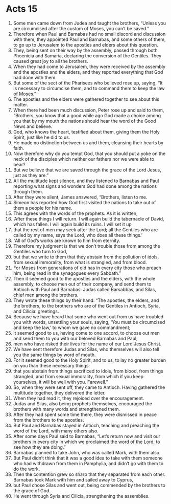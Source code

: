 ﻿
* Acts 15
1. Some men came down from Judea and taught the brothers, “Unless you are circumcised after the custom of Moses, you can’t be saved.” 
2. Therefore when Paul and Barnabas had no small discord and discussion with them, they appointed Paul and Barnabas, and some others of them, to go up to Jerusalem to the apostles and elders about this question. 
3. They, being sent on their way by the assembly, passed through both Phoenicia and Samaria, declaring the conversion of the Gentiles. They caused great joy to all the brothers. 
4. When they had come to Jerusalem, they were received by the assembly and the apostles and the elders, and they reported everything that God had done with them. 
5. But some of the sect of the Pharisees who believed rose up, saying, “It is necessary to circumcise them, and to command them to keep the law of Moses.” 
6. The apostles and the elders were gathered together to see about this matter. 
7. When there had been much discussion, Peter rose up and said to them, “Brothers, you know that a good while ago God made a choice among you that by my mouth the nations should hear the word of the Good News and believe. 
8. God, who knows the heart, testified about them, giving them the Holy Spirit, just like he did to us. 
9. He made no distinction between us and them, cleansing their hearts by faith. 
10. Now therefore why do you tempt God, that you should put a yoke on the neck of the disciples which neither our fathers nor we were able to bear? 
11. But we believe that we are saved through the grace of the Lord Jesus, just as they are.” 
12. All the multitude kept silence, and they listened to Barnabas and Paul reporting what signs and wonders God had done among the nations through them. 
13. After they were silent, James answered, “Brothers, listen to me. 
14. Simeon has reported how God first visited the nations to take out of them a people for his name. 
15. This agrees with the words of the prophets. As it is written, 
16. ‘After these things I will return. I will again build the tabernacle of David, which has fallen. I will again build its ruins. I will set it up 
17. that the rest of men may seek after the Lord; all the Gentiles who are called by my name, says the Lord, who does all these things.’ 
18. “All of God’s works are known to him from eternity. 
19. Therefore my judgment is that we don’t trouble those from among the Gentiles who turn to God, 
20. but that we write to them that they abstain from the pollution of idols, from sexual immorality, from what is strangled, and from blood. 
21. For Moses from generations of old has in every city those who preach him, being read in the synagogues every Sabbath.” 
22. Then it seemed good to the apostles and the elders, with the whole assembly, to choose men out of their company, and send them to Antioch with Paul and Barnabas: Judas called Barsabbas, and Silas, chief men among the brothers. 
23. They wrote these things by their hand: “The apostles, the elders, and the brothers, to the brothers who are of the Gentiles in Antioch, Syria, and Cilicia: greetings. 
24. Because we have heard that some who went out from us have troubled you with words, unsettling your souls, saying, ‘You must be circumcised and keep the law,’ to whom we gave no commandment; 
25. it seemed good to us, having come to one accord, to choose out men and send them to you with our beloved Barnabas and Paul, 
26. men who have risked their lives for the name of our Lord Jesus Christ. 
27. We have sent therefore Judas and Silas, who themselves will also tell you the same things by word of mouth. 
28. For it seemed good to the Holy Spirit, and to us, to lay no greater burden on you than these necessary things: 
29. that you abstain from things sacrificed to idols, from blood, from things strangled, and from sexual immorality, from which if you keep yourselves, it will be well with you. Farewell.” 
30. So, when they were sent off, they came to Antioch. Having gathered the multitude together, they delivered the letter. 
31. When they had read it, they rejoiced over the encouragement. 
32. Judas and Silas, also being prophets themselves, encouraged the brothers with many words and strengthened them. 
33. After they had spent some time there, they were dismissed in peace from the brothers to the apostles. 
34. But Paul and Barnabas stayed in Antioch, teaching and preaching the word of the Lord, with many others also. 
35. After some days Paul said to Barnabas, “Let’s return now and visit our brothers in every city in which we proclaimed the word of the Lord, to see how they are doing.” 
36. Barnabas planned to take John, who was called Mark, with them also. 
37. But Paul didn’t think that it was a good idea to take with them someone who had withdrawn from them in Pamphylia, and didn’t go with them to do the work. 
38. Then the contention grew so sharp that they separated from each other. Barnabas took Mark with him and sailed away to Cyprus, 
39. but Paul chose Silas and went out, being commended by the brothers to the grace of God. 
40. He went through Syria and Cilicia, strengthening the assemblies. 
